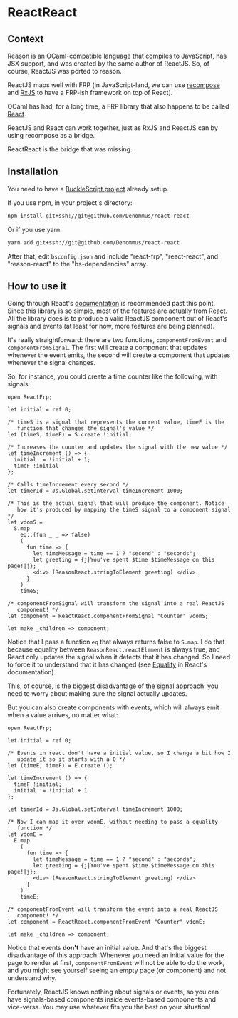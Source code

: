* ReactReact

** Context

   Reason is an OCaml-compatible language that compiles to JavaScript,
   has JSX support, and was created by the same author of ReactJS. So,
   of course, ReactJS was ported to reason.

   ReactJS maps well with FRP (in JavaScript-land, we can use
   [[https://github.com/acdlite/recompose][recompose]] and [[https://github.com/Reactive-Extensions/RxJS][RxJS]] to have a FRP-ish framework on top of React).

   OCaml has had, for a long time, a FRP library that also happens to
   be called [[http://erratique.ch/software/react][React]].

   ReactJS and React can work together, just as RxJS and ReactJS can
   by using recompose as a bridge.

   ReactReact is the bridge that was missing.

** Installation

   You need to have a [[https://bucklescript.github.io/bucklescript/Manual.html#_get_started][BuckleScript project]] already setup.

   If you use npm, in your project's directory:

   #+BEGIN_SRC sh
     npm install git+ssh://git@github.com/Denommus/react-react
   #+END_SRC

   Or if you use yarn:

   #+BEGIN_SRC sh
     yarn add git+ssh://git@github.com/Denommus/react-react
   #+END_SRC

   After that, edit ~bsconfig.json~ and include "react-frp",
   "react-react", and "reason-react" to the "bs-dependencies"
   array.

** How to use it

   Going through React's [[http://erratique.ch/software/react/doc/React][documentation]] is recommended past this point.
   Since this library is so simple, most of the features are actually
   from React. All the library does is to produce a valid ReactJS
   component out of React's signals and events (at least for now, more
   features are being planned).

   It's really straightforward: there are two functions,
   ~componentFromEvent~ and ~componentFromSignal~. The first will
   create a component that updates whenever the event emits, the
   second will create a component that updates whenever the signal
   changes.

   So, for instance, you could create a time counter like the
   following, with signals:

   #+BEGIN_SRC reason :exports code
     open ReactFrp;

     let initial = ref 0;

     /* timeS is a signal that represents the current value, timeF is the
        function that changes the signal's value */
     let (timeS, timeF) = S.create !initial;

     /* Increases the counter and updates the signal with the new value */
     let timeIncrement () => {
       initial := !initial + 1;
       timeF !initial
     };

     /* Calls timeIncrement every second */
     let timerId = Js.Global.setInterval timeIncrement 1000;

     /* This is the actual signal that will produce the component. Notice
        how it's produced by mapping the timeS signal to a component signal */
     let vdomS =
       S.map
         eq::(fun _ _ => false)
         (
           fun time => {
             let timeMessage = time == 1 ? "second" : "seconds";
             let greeting = {j|You've spent $time $timeMessage on this page!|j};
             <div> (ReasonReact.stringToElement greeting) </div>
           }
         )
         timeS;

     /* componentFromSignal will transform the signal into a real ReactJS
        component! */
     let component = ReactReact.componentFromSignal "Counter" vdomS;

     let make _children => component;
   #+END_SRC

   Notice that I pass a function ~eq~ that always returns false to
   ~S.map~. I do that because equality between
   ~ReasonReact.reactElement~ is always true, and React only updates
   the signal when it detects that it has changed. So I need to force
   it to understand that it has changed (see [[http://erratique.ch/software/react/doc/React.html#sigeq][Equality]] in React's documentation).

   This, of course, is the biggest disadvantage of the signal
   approach: you need to worry about making sure the signal actually
   updates.

   But you can also create components with events, which will always
   emit when a value arrives, no matter what:

   #+BEGIN_SRC reason :exports code
     open ReactFrp;

     let initial = ref 0;

     /* Events in react don't have a initial value, so I change a bit how I
        update it so it starts with a 0 */
     let (timeE, timeF) = E.create ();

     let timeIncrement () => {
       timeF !initial;
       initial := !initial + 1
     };

     let timerId = Js.Global.setInterval timeIncrement 1000;

     /* Now I can map it over vdomE, without needing to pass a equality
        function */
     let vdomE =
       E.map
         (
           fun time => {
             let timeMessage = time == 1 ? "second" : "seconds";
             let greeting = {j|You've spent $time $timeMessage on this page!|j};
             <div> (ReasonReact.stringToElement greeting) </div>
           }
         )
         timeE;

     /* componentFromEvent will transform the event into a real ReactJS
        component! */
     let component = ReactReact.componentFromEvent "Counter" vdomE;

     let make _children => component;
   #+END_SRC

   Notice that events *don't* have an initial value. And that's the
   biggest disadvantage of this approach. Whenever you need an initial
   value for the page to render at first, ~componentFromEvent~ will
   not be able to do the work, and you might see yourself seeing an
   empty page (or component) and not understand why.

   Fortunately, ReactJS knows nothing about signals or events, so you
   can have signals-based components inside events-based components
   and vice-versa. You may use whatever fits you the best on your
   situation!
